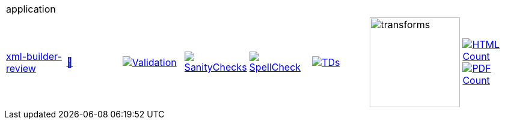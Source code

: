 [cols="1,1,1,1,1,1,1,1"]
|===
8+|application 
| https://github.com/commoncriteria/application/tree/xml-builder-review[xml-builder-review] 
a| https://commoncriteria.github.io/application/xml-builder-review/application-release.html[📄]
a|[link=https://github.com/commoncriteria/application/blob/gh-pages/xml-builder-review/ValidationReport.txt]
image::https://raw.githubusercontent.com/commoncriteria/application/gh-pages/xml-builder-review/validation.svg[Validation]
a|[link=https://github.com/commoncriteria/application/blob/gh-pages/xml-builder-review/SanityChecksOutput.md]
image::https://raw.githubusercontent.com/commoncriteria/application/gh-pages/xml-builder-review/warnings.svg[SanityChecks]
a|[link=https://github.com/commoncriteria/application/blob/gh-pages/xml-builder-review/SpellCheckReport.txt]
image::https://raw.githubusercontent.com/commoncriteria/application/gh-pages/xml-builder-review/spell-badge.svg[SpellCheck]
a|[link=https://github.com/commoncriteria/application/blob/gh-pages/xml-builder-review/TDValidationReport.txt]
image::https://raw.githubusercontent.com/commoncriteria/application/gh-pages/xml-builder-review/tds.svg[TDs]
a|image::https://raw.githubusercontent.com/commoncriteria/application/gh-pages/xml-builder-review/transforms.svg[transforms,150]
a| [link=https://github.com/commoncriteria/application/blob/gh-pages/xml-builder-review/HTMLs.adoc]
image::https://raw.githubusercontent.com/commoncriteria/application/gh-pages/xml-builder-review/html_count.svg[HTML Count]
[link=https://github.com/commoncriteria/application/blob/gh-pages/xml-builder-review/PDFs.adoc]
image::https://raw.githubusercontent.com/commoncriteria/application/gh-pages/xml-builder-review/pdf_count.svg[PDF Count]
|===
